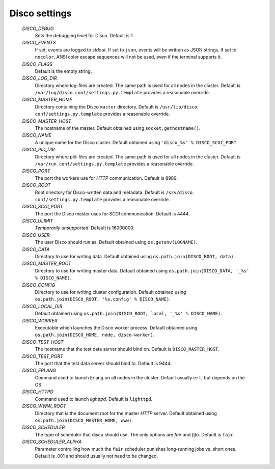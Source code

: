 
.. _settings:

Disco settings
==============

        *DISCO_DEBUG*
                Sets the debugging level for Disco.
                Default is 1.

        *DISCO_EVENTS*
                If set, events are logged to `stdout`.
                If set to ``json``, events will be written as JSON strings.
                If set to ``nocolor``, ANSI color escape sequences will not be used, even if the terminal supports it.

        *DISCO_FLAGS*
                Default is the empty string.

        *DISCO_LOG_DIR*
                Directory where log-files are created.
                The same path is used for all nodes in the cluster.
                Default is ``/var/log/disco``.
                ``conf/settings.py.template`` provides a reasonable override.

        *DISCO_MASTER_HOME*
                Directory containing the Disco ``master`` directory.
                Default is ``/usr/lib/disco``.
                ``conf/settings.py.template`` provides a reasonable override.

        *DISCO_MASTER_HOST*
                The hostname of the master.
                Default obtained using ``socket.gethostname()``.

        *DISCO_NAME*
                A unique name for the Disco cluster.
                Default obtained using ``'disco_%s' % DISCO_SCGI_PORT``.

        *DISCO_PID_DIR*
                Directory where pid-files are created.
                The same path is used for all nodes in the cluster.
                Default is ``/var/run``.
                ``conf/settings.py.template`` provides a reasonable override.

        *DISCO_PORT*
                The port the workers use for `HTTP` communication.
                Default is 8989.

        *DISCO_ROOT*
                Root directory for Disco-written data and metadata.
                Default is ``/srv/disco``.
                ``conf/settings.py.template`` provides a reasonable override.

        *DISCO_SCGI_PORT*
                The port the Disco master uses for `SCGI` communication.
                Default is 4444.

        *DISCO_ULIMIT*
                *Temporarily unsupported*.
                Default is 16000000.

        *DISCO_USER*
                The user Disco should run as.
                Default obtained using ``os.getenv(LOGNAME)``.

        *DISCO_DATA*
                Directory to use for writing data.
                Default obtained using ``os.path.join(DISCO_ROOT, data)``.

        *DISCO_MASTER_ROOT*
                Directory to use for writing master data.
                Default obtained using ``os.path.join(DISCO_DATA, '_%s' % DISCO_NAME)``.

        *DISCO_CONFIG*
                Directory to use for writing cluster configuration.
                Default obtained using ``os.path.join(DISCO_ROOT, '%s.config' % DISCO_NAME)``.

        *DISCO_LOCAL_DIR*
                Default obtained using ``os.path.join(DISCO_ROOT, local, '_%s' % DISCO_NAME)``.

        *DISCO_WORKER*
                Executable which launches the Disco worker process.
                Default obtained using ``os.path.join(DISCO_HOME, node, disco-worker)``.

        *DISCO_TEST_HOST*
                The hostname that the test data server should bind on.
                Default is ``DISCO_MASTER_HOST``.

        *DISCO_TEST_PORT*
                The port that the test data server should bind to.
                Default is 9444.

        *DISCO_ERLANG*
                Command used to launch Erlang on all nodes in the cluster.
                Default usually ``erl``, but depends on the OS.

        *DISCO_HTTPD*
                Command used to launch `lighttpd`.
                Default is ``lighttpd``.

        *DISCO_WWW_ROOT*
                Directory that is the document root for the master `HTTP` server.
                Default obtained using ``os.path.join(DISCO_MASTER_HOME, www)``.

        *DISCO_SCHEDULER*
                The type of scheduler that disco should use.
                The only options are `fair` and `fifo`.
                Default is ``fair``.

        *DISCO_SCHEDULER_ALPHA*
                Parameter controlling how much the ``fair`` scheduler punishes long-running jobs vs. short ones.
                Default is .001 and should usually not need to be changed.
